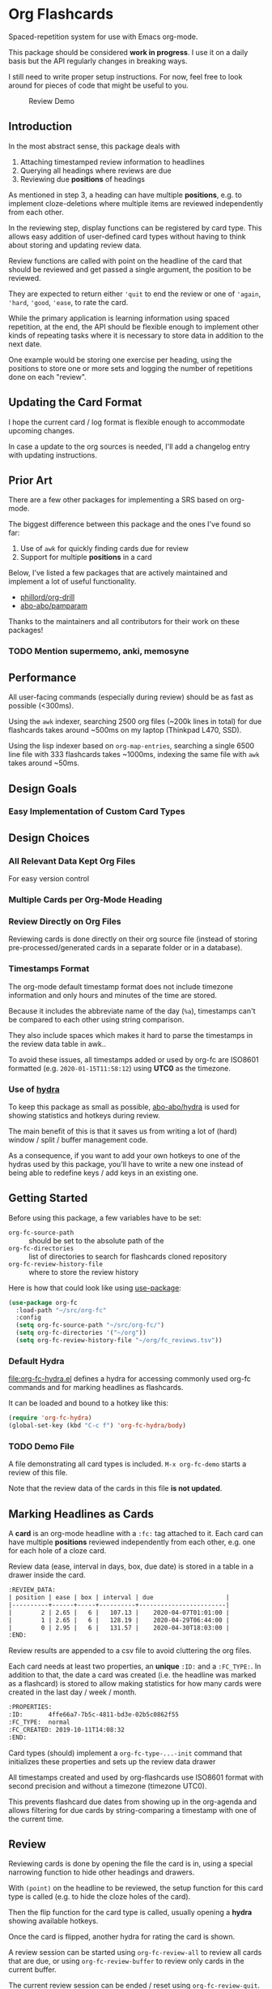 * Org Flashcards
Spaced-repetition system for use with Emacs org-mode.

This package should be considered *work in progress*.  I use it on a
daily basis but the API regularly changes in breaking ways.

I still need to write proper setup instructions.
For now, feel free to look around for pieces of code that might be
useful to you.

#+CAPTION: Review Demo
[[file:images/review.png]]

** Introduction
In the most abstract sense, this package deals with

1. Attaching timestamped review information to headlines
2. Querying all headings where reviews are due
3. Reviewing due *positions* of headings

As mentioned in step 3, a heading can have multiple *positions*,
e.g. to implement cloze-deletions where multiple items are reviewed
independently from each other.

In the reviewing step, display functions can be registered by card
type. This allows easy addition of user-defined card types without
having to think about storing and updating review data.

Review functions are called with point on the headline of the card
that should be reviewed and get passed a single argument,
the position to be reviewed.

They are expected to return either ~'quit~ to end the review or one of
~'again~, ~'hard~, ~'good~, ~'ease~, to rate the card.

While the primary application is learning information using spaced
repetition, at the end, the API should be flexible enough to implement
other kinds of repeating tasks where it is necessary to store data in
addition to the next date.

One example would be storing one exercise per heading, using the
positions to store one or more sets and logging the number of
repetitions done on each "review".

** Updating the Card Format
I hope the current card / log format is flexible enough to accommodate
upcoming changes.

In case a update to the org sources is needed, I'll add a changelog
entry with updating instructions.
** Prior Art
There are a few other packages for implementing a SRS based on org-mode.

The biggest difference between this package and the ones I've found so
far:

1. Use of =awk= for quickly finding cards due for review
2. Support for multiple *positions* in a card

Below, I've listed a few packages that are actively maintained and
implement a lot of useful functionality.

- [[https://gitlab.com/phillord/org-drill/][phillord/org-drill]]
- [[https://github.com/abo-abo/pamparam][abo-abo/pamparam]]

Thanks to the maintainers and all contributors for their work on these
packages!

*** TODO Mention supermemo, anki, memosyne
** Performance
All user-facing commands (especially during review) should be as fast
as possible (<300ms).

Using the =awk= indexer, searching 2500 org files (~200k lines in
total) for due flashcards takes around ~500ms on my laptop (Thinkpad
L470, SSD).

Using the lisp indexer based on ~org-map-entries~,
searching a single 6500 line file with 333 flashcards takes ~1000ms,
indexing the same file with =awk= takes around ~50ms.
** Design Goals
*** Easy Implementation of Custom Card Types
** Design Choices
*** All Relevant Data Kept Org Files
For easy version control
*** Multiple Cards per Org-Mode Heading
*** Review Directly on Org Files
Reviewing cards is done directly on their org source file
(instead of storing pre-processed/generated cards in a separate folder
or in a database).
*** Timestamps Format
The org-mode default timestamp format does not include timezone
information and only hours and minutes of the time are stored.

Because it includes the abbreviate name of the day (~%a~),
timestamps can't be compared to each other using string comparison.

They also include spaces which makes it hard to parse the timestamps
in the review data table in awk..

To avoid these issues, all timestamps added or used by org-fc are
ISO8601 formatted (e.g. =2020-01-15T11:58:12=) using *UTC0* as the
timezone.
*** Use of [[https://github.com/abo-abo/hydra][hydra]]
To keep this package as small as possible, [[https://github.com/abo-abo/hydra][abo-abo/hydra]] is used
for showing statistics and hotkeys during review.

The main benefit of this is that it saves us from writing a lot of
(hard) window / split / buffer management code.

As a consequence, if you want to add your own hotkeys to one of the
hydras used by this package, you'll have to write a new one instead of
being able to redefine keys / add keys in an existing one.
** Getting Started
Before using this package, a few variables have to be set:

- ~org-fc-source-path~ :: should be set to the absolute path of the
- ~org-fc-directories~ :: list of directories to search for flashcards
  cloned repository
- ~org-fc-review-history-file~ :: where to store the review history

Here is how that could look like using [[https://github.com/jwiegley/use-package/][use-package]]:

#+begin_src emacs-lisp
  (use-package org-fc
    :load-path "~/src/org-fc"
    :config
    (setq org-fc-source-path "~/src/org-fc/")
    (setq org-fc-directories '("~/org"))
    (setq org-fc-review-history-file "~/org/fc_reviews.tsv"))
#+end_src
*** Default Hydra
[[file:org-fc-hydra.el]] defines a hydra for accessing commonly used
org-fc commands and for marking headlines as flashcards.

It can be loaded and bound to a hotkey like this:

#+begin_src emacs-lisp
  (require 'org-fc-hydra)
  (global-set-key (kbd "C-c f") 'org-fc-hydra/body)
#+end_src
*** TODO Demo File
A file demonstrating all card types is included.
~M-x org-fc-demo~ starts a review of this file.

Note that the review data of the cards in this file *is not updated*.
** Marking Headlines as Cards
A *card* is an org-mode headline with a =:fc:= tag attached to it.
Each card can have multiple *positions* reviewed independently from
each other, e.g. one for each hole of a cloze card.

Review data (ease, interval in days, box, due date) is stored in a table
in a drawer inside the card.

#+begin_src org
  :REVIEW_DATA:
  | position | ease | box | interval | due                    |
  |----------+------+-----+----------+------------------------|
  |        2 | 2.65 |   6 |   107.13 |    2020-04-07T01:01:00 |
  |        1 | 2.65 |   6 |   128.19 |    2020-04-29T06:44:00 |
  |        0 | 2.95 |   6 |   131.57 |    2020-04-30T18:03:00 |
  :END:
#+end_src

Review results are appended to a csv file to avoid cluttering the org
files.

Each card needs at least two properties, an *unique* ~:ID:~ and a
~:FC_TYPE:~.  In addition to that, the date a card was created
(i.e. the headline was marked as a flashcard) is stored to allow
making statistics for how many cards were created in the last day /
week / month.

#+begin_src org
  :PROPERTIES:
  :ID:       4ffe66a7-7b5c-4811-bd3e-02b5c0862f55
  :FC_TYPE:  normal
  :FC_CREATED: 2019-10-11T14:08:32
  :END:
#+end_src

Card types (should) implement a ~org-fc-type-...-init~ command that
initializes these properties and sets up the review data drawer

All timestamps created and used by org-flashcards use ISO8601 format
with second precision and without a timezone (timezone UTC0).

This prevents flashcard due dates from showing up in the org-agenda
and allows filtering for due cards by string-comparing a timestamp
with one of the current time.
** Review
Reviewing cards is done by opening the file the card is in,
using a special narrowing function to hide other headings
and drawers.

With ~(point)~ on the headline to be reviewed,
the setup function for this card type is called
(e.g. to hide the cloze holes of the card).

Then the flip function for the card type is called,
usually opening a *hydra* showing available hotkeys.

Once the card is flipped, another hydra for rating the card is shown.

A review session can be started using ~org-fc-review-all~
to review all cards that are due, or using ~org-fc-review-buffer~ to
review only cards in the current buffer.

The current review session can be ended / reset using
~org-fc-review-quit~.

Ideally, don't use any other hotkeys while in a review session.
This exits the review hydra without ending the current review session
making it necessary to do so manually (~org-fc-review-quit~).

*** Display of Cards during Review
TODO: Add image

Headlines are presented for review by hiding the all top level
headings before and after the one the heading to be reviewed is
located in.

This is done through the function ~org-fc-org-narrow-tree~.
~org-fc-show-all~ can be used to remove all overlays (i.e. reset the
display of the buffer).

All parent headings are shown but their body text (~section~) is
hidden.

If the file has a ~#+TITLE:~ keyword this is shown, too.

To hide the title during review (e.g. for a "Definition" flashcard),
add a ~:notitle:~ tag to the heading.

To hide the heading text of the current card during review, add a
~:noheading:~ tag.
*** Implementation of Card Review
Review is implemented by storing due cards in a global variable.  The
buffer the card is displayed in never leaves =org-mode=, [[https://github.com/abo-abo/hydra][abo-abo/hydra]]
is used to show review statistics (number of cards remaining, percent
again/hard/good/easy) and prompt for user actions.

1. jump to the file + id of the current card
2. set it up for review (i.e. hiding parts of the buffer)
3. open a hydra prompting to flip the card
4. flip the card or quit the review session
5. open a hydra prompting for a rating
6. rate the card or quit the review session
7. set the current card to the next card due
8. continue at 1.

If an error occurs during review, ~org-fc-review-quit~ can be used to
reset the current buffer and the review state.
** (Un)suspending Cards
Cards can be suspended (excluded from review) by adding a =suspended=
tag, either by hand or using the ~org-fc-suspend-card~ command.

All cards in the current buffer can be suspended using the
~org-fc-suspend-buffer~ command.

The reason for using a per-headline tag instead of a file keyword is
that this way cards stay suspended when moved to another buffer.

Cards can be un-suspended using the ~org-fc-unsuspend-card~ and
~org-fc-unsuspend-buffer~ commands.

If the card being unsuspended was not due for review yet,
or was due less than 10% of its interval ago, its review data is not
reset. If it was due by more than that, its review data is reset to
the initial values.
** Statistics
~org-fc-dashboard~ shows a buffer with statistics for review performance
and cards / card types.
*** TODO Replace with R scripts run on the review history / card index
*** Review History
The review history is stored in a tsv file, to avoid cluttering org
files. This makes it easy to calculate review statistics.

At first, I used an org drawer to store the review history but that
added to much overhead to the files (in one instance 6.5k lines of
review history for a file of 9.5k lines in total).

Columns:
1. Date in ISO8601 format, second precision
2. Filename
3. Card ID
4. Position
5. Ease (before review)
6. Box (before review)
7. Interval (before review)
8. Rating

More advanced review algorithms might need to use the review history
of a card. In this case, the card ID + position should be used to look
up the review history, as the filename can change when moving cards
from file to file.
** Card Types
*** Normal Cards
During review, the heading is shown with its "Back" subheading
collapsed, when flipping the card, the back heading is shown,
then the user is asked to rate the review performance.

Positions: =front=
*** Text-Input Cards
On review, the user is asked to type in a string which is then
compared to the one stored in the ~:ANSWER:~ property of the card.

Positions: =front=
*** Double Cards
Similar to normal cards, but reviewed both in the "Front -> Back"
direction and in the "Back -> Front" direction.

Positions: =front=, =back=
*** Cloze Cards
The cards text contains one or more *holes*.  During review, one hole
is hidden while the text of (some) remaining ones is shown.

Flipping the card reveals the text of the hidden hole,
using ~org-fc-type-cloze-hole-face~ to highlight it.

Card titles can contain holes, too.

Positions: =0=, =1=, ...

Cloze cards can have a number of sub-types.

**** TODO Document type-specific properties
**** TODO Implement & document type-changing functions
**** Deletion ~'deletion~
Only one hole is hidden.
**** Enumerations ~'enumeration~
All holes *behind* the currently review one are hidden, too.

Useful for memorizing lists where the order of items is important.
**** Context ~'context~
Holes ~org-fc-type-cloze-context~ (default 1) around the currently
reviewed one are shown.

Useful for memorizing longer lists where the order of items is important.
**** Hole Syntax
Deletions can have the following forms

- ~{{text}}~
- ~{{text}@id}~
- ~{{text}{hint}}~
- ~{{text}{hint}@id}~

~text~ should not contain any "}",
unless it is part of a ~$latex$~ block.
In this case, ~latex~ should not contain any "$".

Holes *inside* latex blocks are not handled correctly at the moment.
As a workaround, create multiple smaller latex blocks and wrap each in
a hole.
*** TODO Listening Cards
When reviewing the card, an audio file is played.
Flipping the card, a transcription / translation is revealed.

Useful for learning to understand sentences spoken in a foreign
language.
*** Compact Cards
For cards without a "Back" heading, the headline text is considered as
the front, the main text as the back.

This is useful for cards with a short front text, e.g. when learning
definitions of words.
*** Defining Own Card Types
To define a custom card type,
you need to implement three functions:

- ~(...-init)~ to initialize a heading as a flashcard of this type,
  setting up the cards properties & review data.
  Should be marked as ~(interactive)~.
- ~(...-setup position)~ to setup ~position~ of the card for review
- ~(...-flip)~ to flip the card
- ~(...-update)~ to update the review data of the card, e.g. if a new
  hole is added to a cloze card

All of these are called with ~(point)~ on the cards heading.

Take a look at the =org-fc-type-<name>.el= files to see how these
functions could be implemented.
** TODO Custom Review Spacing Algorithms                          :longterm:
The interfaces defined by this package should be flexible enough to
allow implementing custom review spacing algorithms.

This is not possible at the moment because the awk scripts and the
functions for reading / updating the review data drawer make strong
assumptions about the format of the review data.

A good implementation of this should allow using different spacing
algorithms based on a ~:FC_SPACING:~ property in the card.
** TODO Sharing Decks                                             :longterm:
It should be possible to share sets of cards by removing the review
data and syncing them with git.

At least one of the existing emacs flashcard packages implements this
functionality.
** Incremental Reading
- [[https://github.com/alphapapa/org-web-tools]]
*** TODO Supermemo link
** Internals
If your not interested in implementing your own card types or
contributing to this package, you can skip this section.

*** Components
**** =org-fc.el=
Main file.
**** =org-fc-dashboard.el=
Dashboard displaying card / position / review statistics.
**** =org-fc-review.el=
Functions related to reviewing cards, updating the review data drawer
and logging review results.
**** =org-fc-sm2.el=
Implementation of the [[https://www.supermemo.com/en/archives1990-2015/english/ol/sm2][SM2]] review spacing algorithm,
modified to behave like the algorithm used by [[https://apps.ankiweb.net/docs/manual.html#what-algorithm][Anki]].

It uses four ratings (again, hard, good, easy) instead of the six used
in the supermemo variant.

The first few reviews are done in fixed intervals
(0.01 days / approx 15 minutes, 1 day, 6 days).

After these intervals, reviews are scheduled by multiplying the cards
current interval with its ease (initially 2.5, bound to be >= 1.3 and
<= 5.0), then multiplying a random factor ~1 to avoid "chunking" of
flashcards due for review.

All of these parameters can be configured using the variables defined
in =org-fc-sm2.el=.
**** =org-fc-awk.el=
Functions for interacting with the awk indexer / filter / stats scripts.
**** =org-fc-overlay.el=
Functions for hiding / revealing parts of org-mode buffers.
**** =org-fc-type-<name>.el=
Implementations of flashcard types, for more details, see the "Card
Types" section of this document.
**** TODO Document core api of each file
*** Coding Style
Components are split into multiple smaller files,
with each function prefixed by the files base-name.

Public functions are named ~basename-functionname~,
internal helper functions are named ~basename--functionname~.
*** Testing
Unit-testing is done using ~org-fc-assert-...~ macros
defined in =org-fc-assert.el=.

These assertions are placed right after the function definition
and run when the file is loaded. If an assertion fails,
an ~'org-fc-assertion-error~ is raised.

**** TODO Integration Testing
Integration testing is done by providing an input org file, a set of
operations to be performed on it and an org file with the expected
output.

Tests are run by copying the input file to a temporary file, executing
the operations on it, then comparing it to the expected output.

Files for this live in the =fixtures/= folder.
*** dash.el
The code in this package uses [[https://github.com/magnars/dash.el#threading-macros][threading macros]] and list functions
(often in their anaphoric form) from [[https://github.com/magnars/dash.el][magnars/dash.el]].

Make sure to read that documentation before going reading / working on
the source code.
*** =awk=
~find~ is used to generate a list of =.org= files in
~org-fc-directories~, these are then passed to =awk= scripts
to generate lists of cards and card-positions.

Only files starting with ~[a-Z0-9_]~ and a ~.org~ extension are
indexed to exclude temp / hidden files.
This can be customized with the ~org-fc-find-name~ variable.

[[https://www.gnu.org/software/gawk/][gawk]] is a programming language for processing / parsing text.

Assuming the input org files are well formatted, they can be
efficiently parsed using regexeps and a small number of state
variables.

=awk= scripts in this package come in three types:

1. Indexing, for generating lists of cards / positions
3. Filtering, e.g. for selecting only unsuspended cards due now
2. Aggregation, for generating statistics from these lists

- =awk/indexer_cards.awk= :: list all card headings
- =awk/indexer_positions.awk= :: list all card positions
- =awk/filter_due.awk= :: select only unsuspended cards due right now
- =awk/stats_cards.awk= :: stats over cards
- =awk/stats_positions.awk= :: stats over positions
- =awk/stats_reviews.awk= :: stats over the reviews tsv file

These scripts use the =gawk= version of =awk= which should be
available on any modern Linux / UNIX distribution.

Configurable tags and properties can be passed to the indexer scripts as
variables. If a tag or property is not passed to the script,
a default value is used.

*** Format
Output is generated in *tab separated* form and *does not* include a
header with column names. For the indexing scripts, the first two
columns are the filename and the ID of the heading.

The ~org-fc-tsv-parse~ function can be used to parse a tsv
string into a plist, given a list of headers with optional type
specifications.

=0= (false) and =1= (true) are used for boolean values (e.g. for the
"suspended" column).

Dates are converted to ISO-8601 format, no timezone, minute-precision
(e.g. =2019-10-09T16:49=).

Unlike the format used by org mode, timestamps in ISO-8601 format can
be compared lexicographically.

Processing script output *tab separated* key-value pairs with no header.
